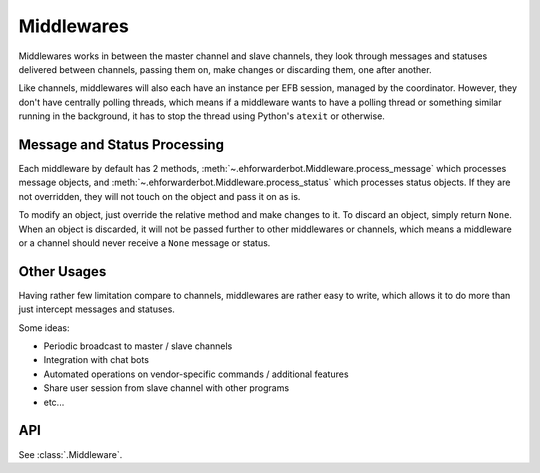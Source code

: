 Middlewares
===========

Middlewares works in between the master channel and
slave channels, they look through messages and statuses
delivered between channels, passing them on, make changes
or discarding them, one after another.

Like channels, middlewares will also each have an instance
per EFB session, managed by the coordinator. However, they
don't have centrally polling threads, which means if a
middleware wants to have a polling thread or something
similar running in the background, it has to stop the thread
using Python's ``atexit`` or otherwise.

Message and Status Processing
-----------------------------

Each middleware by default has 2 methods, :meth:`~.ehforwarderbot.Middleware.process_message`
which processes message objects, and :meth:`~.ehforwarderbot.Middleware.process_status`
which processes status objects. If they are not overridden,
they will not touch on the object and pass it on as is.

To modify an object, just override the relative method and
make changes to it. To discard an object, simply return ``None``.
When an object is discarded, it will not be passed further
to other middlewares or channels, which means a middleware
or a channel should never receive a ``None`` message or
status.

Other Usages
------------

Having rather few limitation compare to channels, middlewares are
rather easy to write, which allows it to do more than
just intercept messages and statuses.

Some ideas:

- Periodic broadcast to master / slave channels
- Integration with chat bots
- Automated operations on vendor-specific commands /
  additional features
- Share user session from slave channel with other
  programs
- etc...

API
---
See :class:`.Middleware`.

